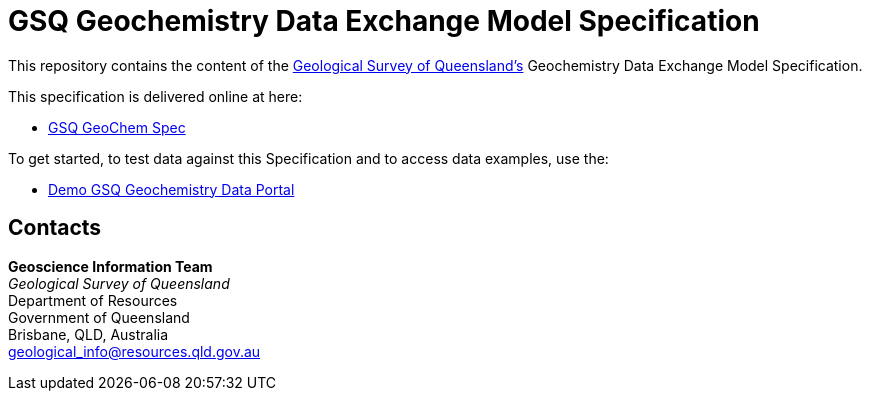 = GSQ Geochemistry Data Exchange Model Specification

This repository contains the content of the https://www.business.qld.gov.au/industries/mining-energy-water/resources/geoscience-information/gsq[Geological Survey of Queensland's] Geochemistry Data Exchange Model Specification.

This specification is delivered online at here:

* https://kurrawong.github.io/gsq-geochem-spec/spec.html[GSQ GeoChem Spec]

To get started, to test data against this Specification and to access data examples, use the:

* https://kurrawong.github.io/gsq-geochem-portal/[Demo GSQ Geochemistry Data Portal]

== Contacts

*Geoscience Information Team* +
_Geological Survey of Queensland_ +
Department of Resources +
Government of Queensland +
Brisbane, QLD, Australia +
geological_info@resources.qld.gov.au